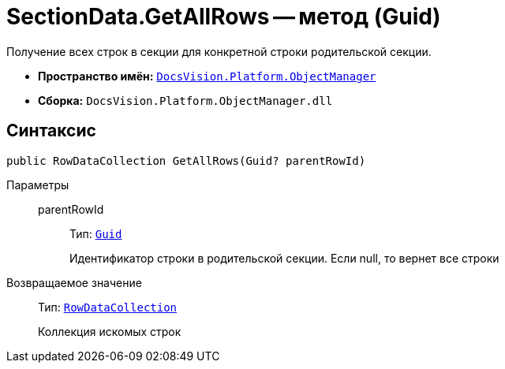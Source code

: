 = SectionData.GetAllRows -- метод (Guid)

Получение всех строк в секции для конкретной строки родительской секции.

* *Пространство имён:* `xref:Platform-ObjectManager-Metadata:ObjectManager_NS.adoc[DocsVision.Platform.ObjectManager]`
* *Сборка:* `DocsVision.Platform.ObjectManager.dll`

== Синтаксис

[source,csharp]
----
public RowDataCollection GetAllRows(Guid? parentRowId)
----

Параметры::
parentRowId:::
Тип: `http://msdn.microsoft.com/ru-ru/library/system.guid.aspx[Guid]`
+
Идентификатор строки в родительской секции. Если null, то вернет все строки

Возвращаемое значение::
Тип: `xref:Platform-ObjectManager-Row:RowDataCollection_CL.adoc[RowDataCollection]`
+
Коллекция искомых строк
